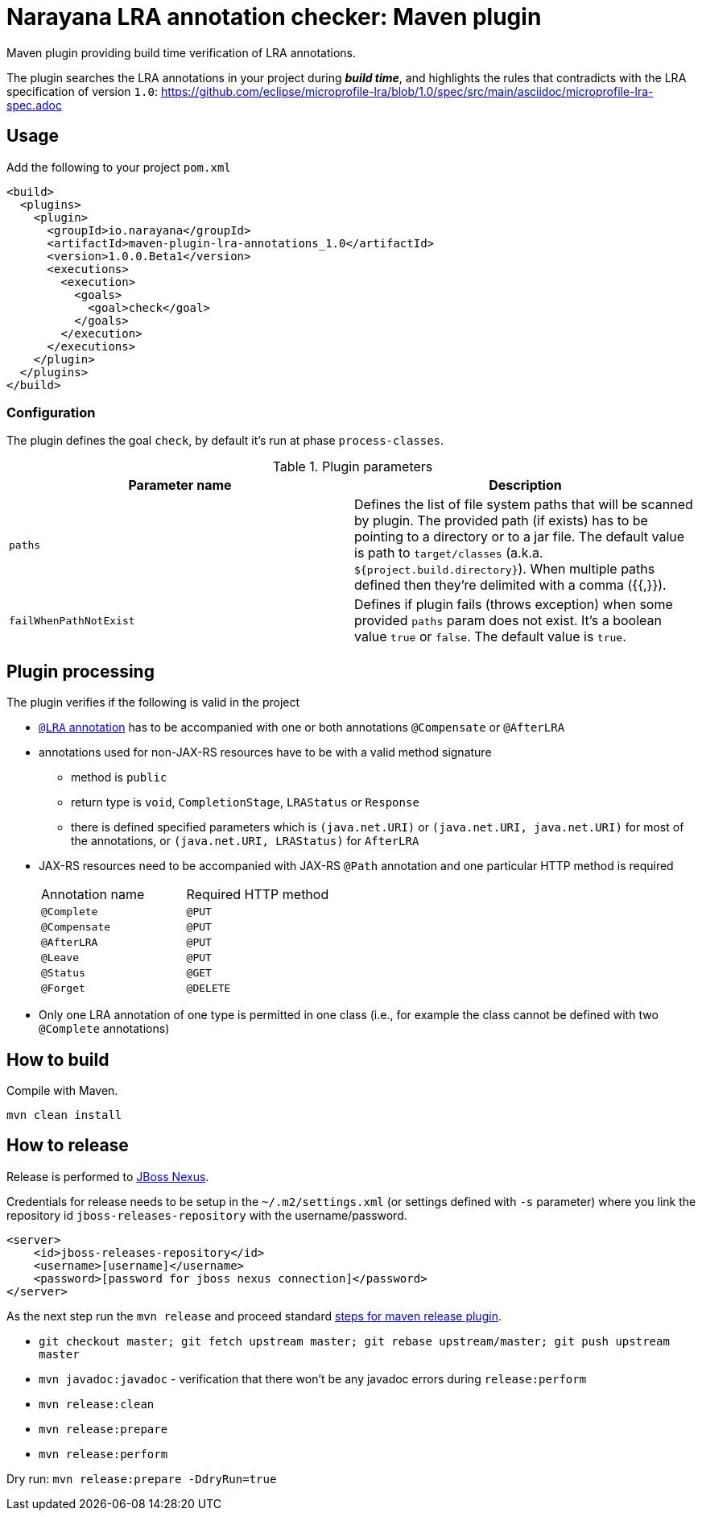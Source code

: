 = Narayana LRA annotation checker: Maven plugin

Maven plugin providing build time verification of LRA annotations.

The plugin searches the LRA annotations in your project during *_build time_*,
and highlights the rules that contradicts with the LRA specification of version `1.0`:
https://github.com/eclipse/microprofile-lra/blob/1.0/spec/src/main/asciidoc/microprofile-lra-spec.adoc

== Usage

Add the following to your project `pom.xml`

```xml
<build>
  <plugins>
    <plugin>
      <groupId>io.narayana</groupId>
      <artifactId>maven-plugin-lra-annotations_1.0</artifactId>
      <version>1.0.0.Beta1</version>
      <executions>
        <execution>
          <goals>
            <goal>check</goal>
          </goals>
        </execution>
      </executions>
    </plugin>
  </plugins>
</build>
```

=== Configuration

The plugin defines the goal `check`, by default it's run at phase `process-classes`.

.Plugin parameters
|====
|Parameter name |Description

|`paths`
|Defines the list of file system paths that will be scanned by plugin.
 The provided path (if exists) has to be pointing to a directory or to a jar file.
 The default value is path to `target/classes` (a.k.a. `${project.build.directory}`).
 When multiple paths defined then they're delimited with a comma ({{,}}).
|`failWhenPathNotExist`
|Defines if plugin fails (throws exception) when some provided `paths` param
 does not exist. It's a boolean value `true` or `false`. The default value is `true`.
|====


== Plugin processing

The plugin verifies if the following is valid in the project

* https://github.com/eclipse/microprofile-lra/blob/master/api/src/main/java/org/eclipse/microprofile/lra/annotation/ws/rs/LRA.java#L46[`@LRA` annotation]
 has to be accompanied with one or both annotations `@Compensate` or `@AfterLRA`
* annotations used for non-JAX-RS resources have to be with a valid method signature
** method is `public`
** return type is `void`, `CompletionStage`, `LRAStatus` or `Response`
** there is defined specified parameters which is `(java.net.URI)` or `(java.net.URI, java.net.URI)`
   for most of the annotations, or `(java.net.URI, LRAStatus)` for `AfterLRA`
* JAX-RS resources need to be accompanied with JAX-RS `@Path` annotation
  and one particular HTTP method is required
+
|====
|Annotation name |Required HTTP method
|`@Complete` | `@PUT`
|`@Compensate` | `@PUT`
|`@AfterLRA` | `@PUT`
|`@Leave` | `@PUT`
|`@Status` | `@GET`
|`@Forget` | `@DELETE`
|====
+
* Only one LRA annotation of one type is permitted in one class
  (i.e., for example the class cannot be defined with two `@Complete` annotations)

== How to build

Compile with Maven.

[source,bash]
----
mvn clean install
----

== How to release

Release is performed to https://repository.jboss.org/nexus/[JBoss Nexus].

Credentials for release needs to be setup in the `~/.m2/settings.xml` (or settings defined with `-s` parameter)
where you link the repository id `jboss-releases-repository` with the username/password.

```xml
<server>
    <id>jboss-releases-repository</id>
    <username>[username]</username>
    <password>[password for jboss nexus connection]</password>
</server>
```

As the next step run the `mvn release` and proceed standard
http://maven.apache.org/maven-release/maven-release-plugin/usage.html[steps for maven release plugin].

* `git checkout master; git fetch upstream master; git rebase upstream/master; git push upstream master`
* `mvn javadoc:javadoc` - verification that there won't be any javadoc errors during `release:perform`

* `mvn release:clean`
* `mvn release:prepare`
* `mvn release:perform`

Dry run: `mvn release:prepare -DdryRun=true`
